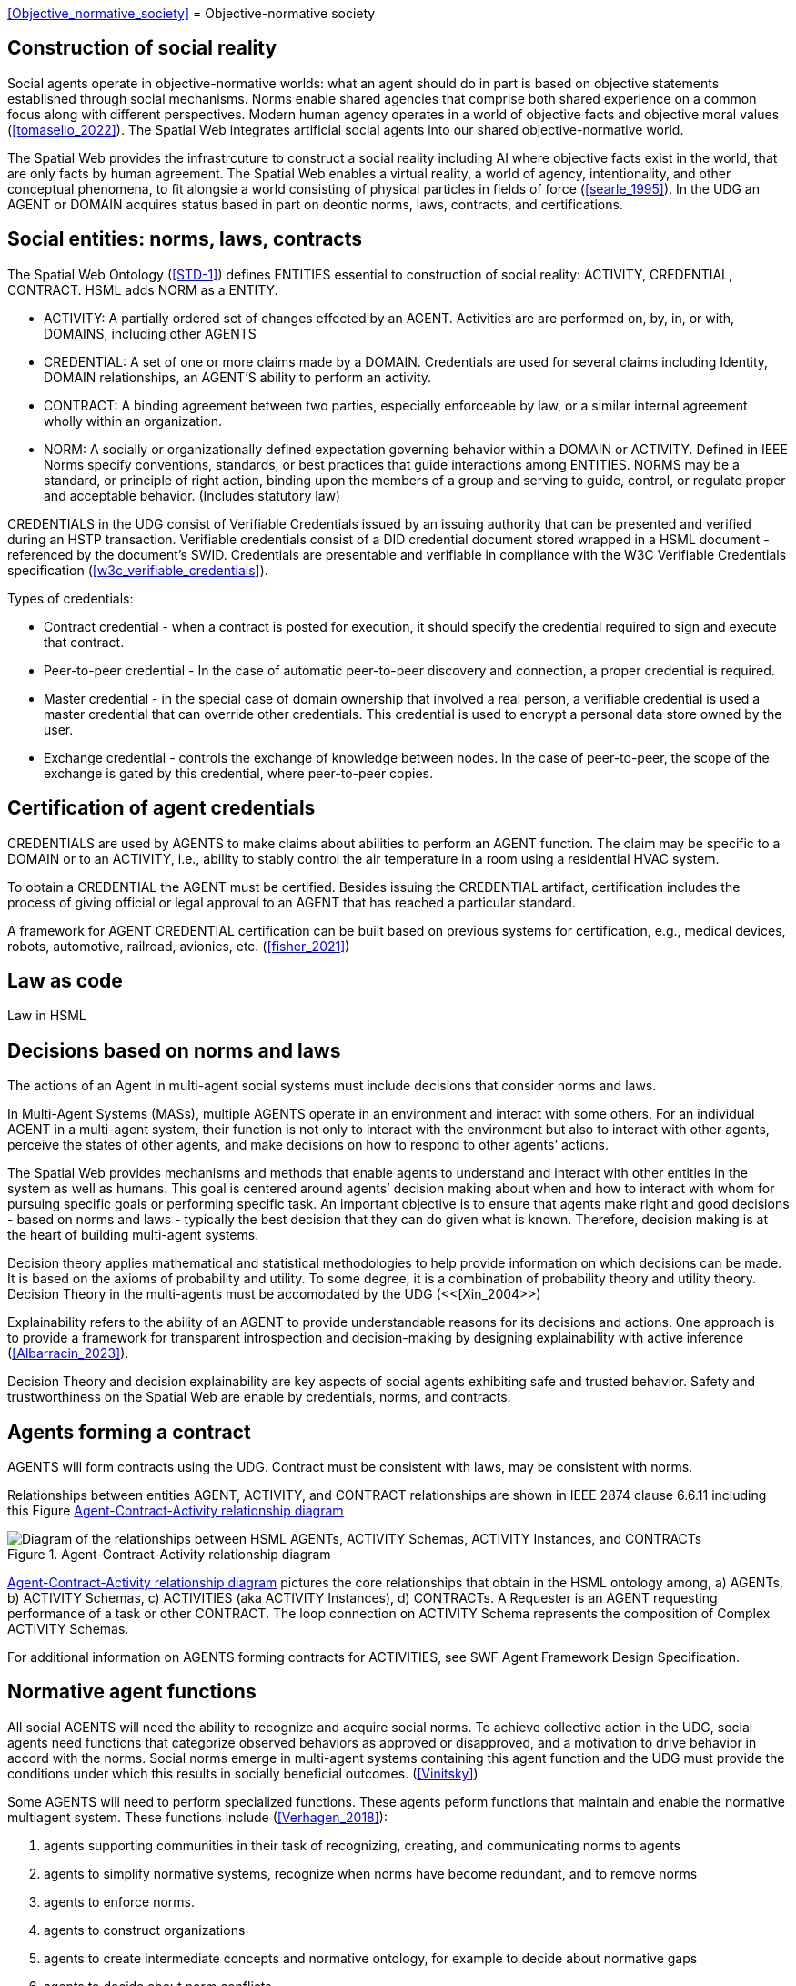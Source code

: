 <<Objective_normative_society>>
= Objective-normative society 

== Construction of social reality

Social agents operate in objective-normative worlds: what an agent should do in part is based on objective statements established through social mechanisms.  Norms enable shared agencies that comprise both shared experience on a common focus along with different perspectives. Modern human agency operates in a world of objective facts and objective moral values (<<tomasello_2022>>). The Spatial Web integrates artificial social agents into our shared objective-normative world.

The Spatial Web provides the infrastrcuture to construct a social reality including AI where objective facts exist in the world, that are only facts by human agreement.  The Spatial Web enables a virtual reality, a world of agency, intentionality, and other conceptual phenomena, to fit alongsie a world consisting of physical particles in fields of force (<<searle_1995>>). In the UDG an AGENT or DOMAIN acquires status based in part on deontic norms, laws, contracts, and certifications. 

== Social entities: norms, laws, contracts

The Spatial Web Ontology (<<STD-1>>) defines ENTITIES essential to construction of social reality: ACTIVITY, CREDENTIAL, CONTRACT.  HSML adds NORM as a ENTITY. 

- ACTIVITY: A partially ordered set of changes effected by an AGENT. Activities are are performed on, by, in, or with, DOMAINS, including other AGENTS
- CREDENTIAL: A set of one or more claims made by a DOMAIN. Credentials are used for several claims including Identity, DOMAIN relationships, an AGENT'S ability to perform an activity.
- CONTRACT: A binding agreement between two parties, especially enforceable by law, or a similar internal agreement wholly within an organization.
- NORM: A socially or organizationally defined expectation governing behavior within a DOMAIN or ACTIVITY. Defined in IEEE Norms specify conventions, standards, or best practices that guide interactions among ENTITIES.  NORMS may be a standard, or principle of right action, binding upon the members of a group and serving to guide, control, or regulate proper and acceptable behavior. (Includes statutory law)

CREDENTIALS in the UDG consist of Verifiable Credentials issued by an issuing authority that can be presented and verified during an HSTP transaction.  Verifiable credentials consist of a DID credential document stored wrapped in a HSML document - referenced by the document’s SWID.  Credentials are presentable and verifiable in compliance with the W3C Verifiable Credentials specification  (<<w3c_verifiable_credentials>>).

Types of credentials:

- Contract credential - when a contract is posted for execution, it should specify the credential required to sign and execute that contract.
- Peer-to-peer credential - In the case of automatic peer-to-peer discovery and connection, a proper credential is required.
- Master credential - in the special case of domain ownership that involved a real person, a verifiable credential is used a master credential that can override other credentials. This credential is used to encrypt a personal data store owned by the user.
- Exchange credential - controls the exchange of knowledge between nodes. In the case of peer-to-peer, the scope of the exchange is gated by this credential, where peer-to-peer copies.

== Certification of agent credentials

CREDENTIALS are used by AGENTS to make claims about abilities to perform an AGENT function.  The claim may be specific to a DOMAIN or to an ACTIVITY, i.e., ability to stably control the air temperature in a room using a residential HVAC system.

To obtain a CREDENTIAL the AGENT must be certified. Besides issuing the CREDENTIAL artifact, certification includes the process of giving official or legal approval to an AGENT that has reached a particular standard.

A framework for AGENT CREDENTIAL certification can be built based on previous systems for certification, e.g., medical devices, robots, automotive, railroad, avionics, etc. (<<fisher_2021>>)

== Law as code

Law in HSML


== Decisions based on norms and laws

The actions of an Agent in multi-agent social systems must include decisions that consider norms and laws.

In Multi-Agent Systems (MASs), multiple AGENTS operate in an environment and interact with some others. For an individual AGENT in a multi-agent system, their function is not only to interact with the environment but also to interact with other agents, perceive the states of other agents, and make decisions on how to respond to other agents’ actions. 

The Spatial Web provides mechanisms and methods that enable agents to understand and interact with other entities in the system as well as humans. This goal is centered around agents’ decision making about when and how to interact with whom for pursuing specific goals or performing specific task. An important objective is to ensure that agents make right and good decisions - based on norms and laws - typically the best decision that they can do given what is known. Therefore, decision making is at the heart of building multi-agent systems.   

Decision theory applies mathematical and statistical methodologies to help provide information on which decisions can be made. It is based on the axioms of probability and utility. To some degree, it is a combination of probability theory and utility theory. Decision Theory in the multi-agents must be accomodated by the UDG (<<[Xin_2004>>)

Explainability refers to the ability of an AGENT to provide understandable reasons for its decisions and actions. One approach is to provide a framework for transparent introspection and decision-making by designing explainability with active inference (<<Albarracin_2023>>).

Decision Theory and decision explainability are key aspects of social agents exhibiting safe and trusted behavior.  Safety and trustworthiness on the Spatial Web are enable by credentials, norms, and contracts.


== Agents forming a contract

AGENTS will form contracts using the UDG.  Contract must be consistent with laws, may be consistent with norms.

Relationships between entities  AGENT, ACTIVITY, and CONTRACT relationships are shown in IEEE 2874 clause 6.6.11 including this Figure <<agents_contracts_activities>>

[[agents_contracts_activities]]
.Agent-Contract-Activity relationship diagram
image::agents_contracts_activities.png["Diagram of the relationships between HSML AGENTs, ACTIVITY Schemas, ACTIVITY Instances, and CONTRACTs"]

<<agents_contracts_activities>> pictures the core relationships that obtain in the HSML ontology among, a) AGENTs, b) ACTIVITY Schemas, c) ACTIVITIES (aka ACTIVITY Instances), d) CONTRACTs. A Requester is an AGENT requesting performance of a task or other CONTRACT. The loop connection on ACTIVITY Schema represents the composition of Complex ACTIVITY Schemas.

For additional information on AGENTS forming contracts for ACTIVITIES, see SWF Agent Framework Design Specification.

== Normative agent functions

All social AGENTS will need the ability to recognize and acquire social norms.  To achieve collective action in the UDG, social agents need functions that categorize observed behaviors as approved or disapproved, and a motivation to drive behavior in accord with the norms. Social norms emerge in multi-agent systems containing this agent function and the UDG must provide the conditions under which this results in socially beneficial outcomes. (<<Vinitsky>>)   

Some AGENTS will need to perform specialized functions.  These agents peform functions that maintain and enable the normative multiagent system.  These functions include (<<Verhagen_2018>>): 

1. agents supporting communities in their task of recognizing, creating, and communicating norms to agents
2. agents to simplify normative systems, recognize when norms have become redundant, and to remove norms
3. agents to enforce norms.
4. agents to construct organizations
5. agents to create intermediate concepts and normative ontology, for example to decide about normative gaps
6. agents to decide about norm conflicts
7. agents to voluntarily give up some norm autonomy by allowing automated norm processing in agent acting and decision making
8. legal responsibility of the agents and their principals


== Governance including privacy

Sharing of protected information between AGENTS


== Requirements and Recommendations

TBD